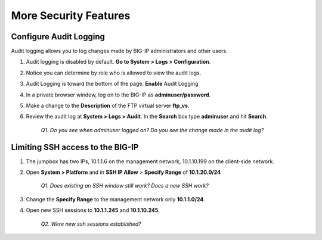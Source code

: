 More Security Features
======================

Configure Audit Logging
-----------------------

Audit logging allows you to log changes made by BIG-IP administrators and other users.

#. Audit logging is disabled by default. **Go to System > Logs > Configuration**.

#. Notice you can determine by role who is allowed to view the audit logs.

#. Audit Logging is toward the bottom of the page. **Enable** Audit Logging

#. In a private browser window, log on to the BIG-IP as **adminuser/password**.

#. Make a change to the **Description** of the FTP virtual server **ftp\_vs**.

#. Review the audit log at **System > Logs > Audit**. In the **Search** box type **adminuser** and hit **Search**.

    *Q1. Do you see when adminuser logged on? Do you see the change made in the audit log?*

Limiting SSH access to the BIG-IP
---------------------------------

#. The jumpbox has two IPs, 10.1.1.6 on the management network, 10.1.10.199 on the client-side network.

#. Open **System > Platform** and in **SSH IP Allow** > **Specify Range** of **10.1.20.0/24**

    *Q1. Does existing an SSH window still work? Does a new SSH work?*

#. Change the **Specify Range** to the management network only **10.1.1.0/24**.

#. Open new SSH sessions to **10.1.1.245** and **10.1.10.245**.

    *Q2. Were new ssh sessions established?*